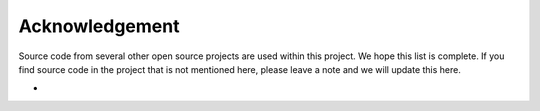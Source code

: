 ***************
Acknowledgement
***************

Source code from several other open source projects are used within this project. We hope this list is complete. If you find source code in the project that is not mentioned here, please leave a note and we will update this here.

* 

..
   _comment: segmentation-models, image-classifiers, loss functions (focal), tracking (hungarian), dextr, hed, what about: tensorflow, opencv, pyqt